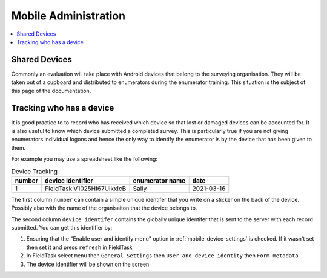 Mobile Administration
=====================

.. contents::
 :local:

Shared Devices
--------------

Commonly an evaluation will take place with Android devices that belong to the surveying organisation.  They will be taken out of a cupboard and
distributed to enumerators during the enumerator training.  This situation is the subject of this page of the documentation.

Tracking who has a device
-------------------------

It is good practice to to record who has received which device so that lost or damaged devices can be accounted for. It is also useful to know
which device submitted a completed survey.  This is particularly true if you are not giving enumerators individual logons and hence the only way
to identify the enumerator is by the device that has been given to them.

For example you may use a spreadsheet like the following:

.. csv-table:: Device Tracking
  :header: number, device identifier, enumerator name, date

  1, FieldTask:V1025HI67UikxlcB, Sally, 2021-03-16

The first column ``number`` can contain a simple unique identifer that you write on a sticker on the back of the device.  Possibly also with the
name of the organisaiton that the device belongs to.

The second column ``device identifer`` contains the globally unique identifer that is sent to the server with each record submitted.   You can get this
identifier by:

#.  Ensuring that the "Enable user and identify menu" option in :ref:`mobile-device-settings` is checked. If it wasn't set then set it and press ``refresh`` in FieldTask
#.  In FieldTask select ``menu`` then ``General Settings`` then ``User and device identity`` then ``Form metadata``
#.  The device identifier will be shown on the screen

